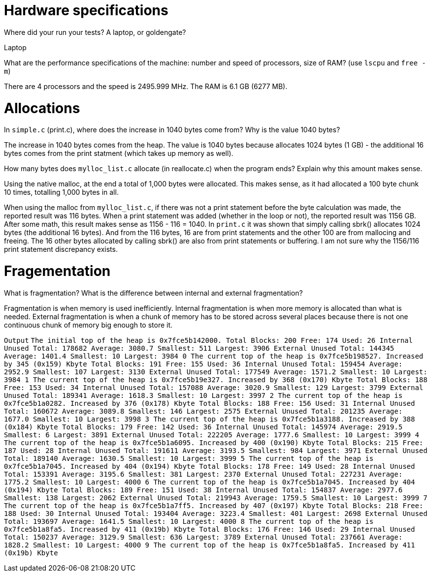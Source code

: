 = Hardware specifications

Where did your run your tests? A laptop, or goldengate?

Laptop

What are the performance specifications of the machine: number and speed of
processors, size of RAM? (use `lscpu` and `free -m`)

There are 4 processors and the speed is 2495.999 MHz.
The RAM is 6.1 GB (6277 MB).

= Allocations

In `simple.c` (print.c), where does the increase in 1040 bytes come from?
Why is the value 1040 bytes?

The increase in 1040 bytes comes from the heap. 
The value is 1040 bytes because allocates 1024 bytes (1 GB) - the additional 16 
bytes comes from the print statment (which takes up memory as well).

How many bytes does `mylloc_list.c` allocate (in reallocate.c) when the program ends? 
Explain why this amount makes sense.

Using the native malloc, at the end a total of 1,000 bytes were allocated. This 
makes sense, as it had allocated a 100 byte chunk 10 times, totalling 1,000 
bytes in all.

When using the malloc from `mylloc_list.c`, if there was not a print statement before the byte calculation was made, the reported result was 116 bytes. When a print statement 
was added (whether in the loop or not), the reported result was 1156 GB. After some math, this result makes sense 
as 1156 - 116 = 1040. In `print.c` it was shown that simply calling sbrk() allocates 1024 bytes (the additional 16 bytes). And from the 116 bytes, 16 are from print statements
and the other 100 are from mallocing and freeing. The 16 other bytes allocated by calling sbrk() are also from print statements or buffering. 
I am not sure why the 1156/116 print statement discrepancy exists.

= Fragementation
What is fragmentation? What is the difference between internal and external fragmentation?

Fragmentation is when memory is used inefficiently. Internal fragmentation is when more memory 
is allocated than what is needed. External fragmentation is when a chunk of memory has to be stored 
across several places because there is not one continuous chunk of memory big enough to store it.

`Output`
``The initial top of the heap is 0x7fce5b142000.
Total Blocks: 200        Free:  174      Used: 26
Internal Unused          Total: 178682   Average: 3080.7         Smallest: 511   Largest: 3906
External Unused          Total: 144345   Average: 1401.4         Smallest: 10    Largest: 3984
0
The current top of the heap is 0x7fce5b198527.
Increased by 345 (0x159) Kbyte
Total Blocks: 191        Free:  155      Used: 36
Internal Unused          Total: 159454   Average: 2952.9         Smallest: 107   Largest: 3130
External Unused          Total: 177549   Average: 1571.2         Smallest: 10    Largest: 3984
1
The current top of the heap is 0x7fce5b19e327.
Increased by 368 (0x170) Kbyte
Total Blocks: 188        Free:  153      Used: 34
Internal Unused          Total: 157088   Average: 3020.9         Smallest: 129   Largest: 3799
External Unused          Total: 189341   Average: 1618.3         Smallest: 10    Largest: 3997
2
The current top of the heap is 0x7fce5b1a0282.
Increased by 376 (0x178) Kbyte
Total Blocks: 188        Free:  156      Used: 31
Internal Unused          Total: 160672   Average: 3089.8         Smallest: 146   Largest: 2575
External Unused          Total: 201235   Average: 1677.0         Smallest: 10    Largest: 3998
3
The current top of the heap is 0x7fce5b1a3188.
Increased by 388 (0x184) Kbyte
Total Blocks: 179        Free:  142      Used: 36
Internal Unused          Total: 145974   Average: 2919.5         Smallest: 6     Largest: 3891
External Unused          Total: 222205   Average: 1777.6         Smallest: 10    Largest: 3999
4
The current top of the heap is 0x7fce5b1a6095.
Increased by 400 (0x190) Kbyte
Total Blocks: 215        Free:  187      Used: 28
Internal Unused          Total: 191611   Average: 3193.5         Smallest: 984   Largest: 3971
External Unused          Total: 189140   Average: 1630.5         Smallest: 10    Largest: 3999
5
The current top of the heap is 0x7fce5b1a7045.
Increased by 404 (0x194) Kbyte
Total Blocks: 178        Free:  149      Used: 28
Internal Unused          Total: 153391   Average: 3195.6         Smallest: 381   Largest: 2370
External Unused          Total: 227231   Average: 1775.2         Smallest: 10    Largest: 4000
6
The current top of the heap is 0x7fce5b1a7045.
Increased by 404 (0x194) Kbyte
Total Blocks: 189        Free:  151      Used: 38
Internal Unused          Total: 154837   Average: 2977.6         Smallest: 138   Largest: 2062
External Unused          Total: 219943   Average: 1759.5         Smallest: 10    Largest: 3999
7
The current top of the heap is 0x7fce5b1a7ff5.
Increased by 407 (0x197) Kbyte
Total Blocks: 218        Free:  188      Used: 30
Internal Unused          Total: 193404   Average: 3223.4         Smallest: 401   Largest: 2698
External Unused          Total: 193697   Average: 1641.5         Smallest: 10    Largest: 4000
8
The current top of the heap is 0x7fce5b1a8fa5.
Increased by 411 (0x19b) Kbyte
Total Blocks: 176        Free:  146      Used: 29
Internal Unused          Total: 150237   Average: 3129.9         Smallest: 636   Largest: 3789
External Unused          Total: 237661   Average: 1828.2         Smallest: 10    Largest: 4000
9
The current top of the heap is 0x7fce5b1a8fa5.
Increased by 411 (0x19b) Kbyte``